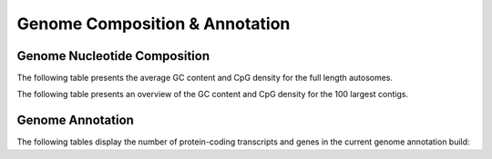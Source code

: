 =================================
Genome Composition & Annotation
=================================

Genome Nucleotide Composition
==============================

The following table presents the average GC content and CpG density for the full length autosomes.

.. report:: genome_composition.genomeCompostionSummary
   :render: table

   Genome Average GC content and CpG density

The following table presents an overview of the GC content and CpG density for the 100 largest contigs.

.. report:: genome_composition.genomeCompostionPerContig
   :render: table
   :force:

   GC content and CpG density per contig (limited to the 100 largest contigs)

Genome Annotation
==================

The following tables display the number of protein-coding transcripts and genes in the current genome annotation build:

.. report:: genome_composition.allTranscriptsByBiotype
   :render: table

   Transcript count

.. report:: genome_composition.allGenesByBiotype
   :render: table

   Gene count

